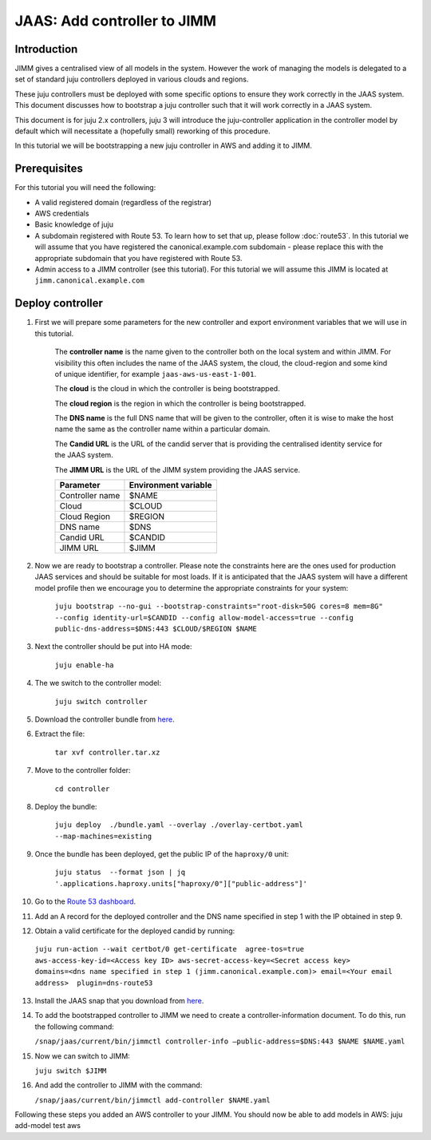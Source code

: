 JAAS: Add controller to JIMM
============================

Introduction
------------

JIMM gives a centralised view of all models in the system. However the work of managing 
the models is delegated to a set of standard  juju controllers deployed in various clouds
and regions.

These juju controllers must be deployed with some specific options to ensure they work
correctly in the JAAS system. This document discusses how to bootstrap a juju controller
such that it will work correctly in a JAAS system.

This document is for juju 2.x controllers, juju 3 will introduce the juju-controller
application in the controller model by default which will necessitate a (hopefully
small) reworking of this procedure. 

In this tutorial we will be bootstrapping a new juju controller in AWS and adding it to
JIMM.

Prerequisites
-------------

For this tutorial you will need the following:

- A valid registered domain (regardless of the registrar)
- AWS credentials
- Basic knowledge of juju
- A subdomain registered with Route 53. To learn how to set that up, please follow :doc:`route53`. In this tutorial we will assume that you have registered the canonical.example.com subdomain - please replace this with the appropriate subdomain that you have registered with Route 53.
- Admin access to a JIMM controller (see this tutorial). For this tutorial we will assume this JIMM is located at ``jimm.canonical.example.com``

Deploy controller
-----------------

1. First we will prepare some parameters for the new controller and export environment variables that we will use in this tutorial. 

    The **controller name** is the name given to the controller both on the local system and within JIMM. For visibility this often includes the name of the JAAS system, the cloud, the cloud-region and some kind of unique identifier, for example ``jaas-aws-us-east-1-001``. 

    The **cloud** is the cloud in which the controller is being bootstrapped. 

    The **cloud region** is the region in which the controller is being bootstrapped. 

    The **DNS name** is the full DNS name that will be given to the controller, often it is wise to make the host name the same as the controller name within a particular domain. 

    The **Candid URL** is the URL of the candid server that is providing the centralised identity service for the JAAS system. 

    The **JIMM URL** is the URL of the JIMM system providing the JAAS service.

    +----------------------+----------------------+
    | Parameter            | Environment variable |
    +======================+======================+
    | Controller name      | $NAME                |
    +----------------------+----------------------+
    | Cloud                | $CLOUD               |
    +----------------------+----------------------+
    | Cloud Region         | $REGION              |
    +----------------------+----------------------+
    | DNS name             | $DNS                 |
    +----------------------+----------------------+
    | Candid URL           | $CANDID              |
    +----------------------+----------------------+
    | JIMM URL             | $JIMM                |
    +----------------------+----------------------+


2. Now we are ready to bootstrap a controller. Please note the constraints here are the ones used for production JAAS services and should be suitable for most loads. If it is anticipated that the JAAS system will have a different model profile then we encourage you to determine the appropriate constraints for your system: 

    ``juju bootstrap --no-gui --bootstrap-constraints="root-disk=50G cores=8 mem=8G" --config identity-url=$CANDID --config allow-model-access=true --config public-dns-address=$DNS:443 $CLOUD/$REGION $NAME``

3. Next the controller should be put into HA mode: 

    ``juju enable-ha``

4. The we switch to the controller model: 

    ``juju switch controller``

5. Download the controller bundle from `here <https://drive.google.com/file/d/17GHATHXGg2GuIeIWGr0FvkguMRdv5vnH/view?usp=sharing>`_.

6. Extract the file: 

    ``tar xvf controller.tar.xz``

7. Move to the controller folder: 

    ``cd controller``

8. Deploy the bundle: 

    ``juju deploy  ./bundle.yaml --overlay ./overlay-certbot.yaml --map-machines=existing``

9. Once the bundle has been deployed, get the public IP of the ``haproxy/0`` unit: 

    ``juju status  --format json | jq '.applications.haproxy.units["haproxy/0"]["public-address"]'``

10.  Go to the `Route 53 dashboard <https://us-east-1.console.aws.amazon.com/route53/v2/home>`__.

11.  Add an A record for the deployed controller and the DNS name specified in step 1 with the IP obtained in step 9.

12.  Obtain a valid certificate for the deployed candid by running: 

    ``juju run-action --wait certbot/0 get-certificate  agree-tos=true aws-access-key-id=<Access key ID> aws-secret-access-key=<Secret access key> domains=<dns name specified in step 1 (jimm.canonical.example.com)> email=<Your email address>  plugin=dns-route53``

13.  Install the JAAS snap that you download from `here <https://drive.google.com/file/d/1LiOvVpVQ13V3x3l2PhgS2fTHDUtCEe7p/view?usp=sharing>`__.

14. To add the bootstrapped controller to JIMM we need to create a controller-information document. To do this, run the following command:

    ``/snap/jaas/current/bin/jimmctl controller-info –public-address=$DNS:443 $NAME $NAME.yaml``

15. Now we can switch to JIMM: 
    
    ``juju switch $JIMM``

16. And add the controller to JIMM with the command: 
    
    ``/snap/jaas/current/bin/jimmctl add-controller $NAME.yaml``
    
Following these steps you added an AWS controller to your JIMM. You should now be able to add models in AWS: juju add-model test aws
